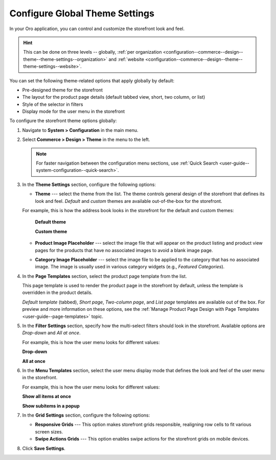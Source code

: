 .. _configuration--commerce--design--theme--theme-settings--globally:
.. _configuration--commerce--design--theme--page-templates:
.. _configuration--commerce--design--theme--filter-settings:
.. _configuration--commerce--design--theme--menu-templates:
.. _configuration--commerce--design--theme:

Configure Global Theme Settings
===============================

In your Oro application, you can control and customize the storefront look and feel.

.. hint:: This can be done on three levels -- globally, :ref:`per organization <configuration--commerce--design--theme--theme-settings--organization>` and :ref:`website <configuration--commerce--design--theme--theme-settings--website>`.

You can set the following theme-related options that apply globally by default:

* Pre-designed theme for the storefront
* The layout for the product page details (default tabbed view, short, two column, or list)
* Style of the selector in filters
* Display mode for the user menu in the storefront

To configure the storefront theme options globally:

1. Navigate to **System > Configuration** in the main menu.
2. Select **Commerce > Design > Theme** in the menu to the left.

   .. note:: For faster navigation between the configuration menu sections, use :ref:`Quick Search <user-guide--system-configuration--quick-search>`.

   .. image:: /user/img/system/config_commerce/design/design_theme_global.png
      :alt: Global theme configuration settings

3. In the **Theme Settings** section, configure the following options:

   * **Theme** --- select the theme from the list. The theme controls general design of the storefront that defines its look and feel. *Default* and *custom* themes are available out-of-the-box for the storefront.

   For example, this is how the address book looks in the storefront for the default and custom themes:

     **Default theme**

     .. image:: /user/img/system/config_commerce/design/MyProfileAddressBooks.png
        :alt: A sample of the Address Book menu in the storefront if the default theme is enabled

     **Custom theme**

     .. image:: /user/img/system/config_commerce/design/address_book_compact.png
        :alt: A sample of the Address Book menu in the storefront if the custom theme is enabled

   * **Product Image Placeholder** --- select the image file that will appear on the product listing and product view pages for the products that have no associated images to avoid a blank image page.

   .. image:: /user/img/system/config_commerce/design/product_image_placeholder.png
      :alt: A sample of the product image placeholder on the product listing page

   * **Category Image Placeholder** --- select the image file to be applied to the category that has no associated image. The image is usually used in various category widgets (e.g., *Featured Categories*).

   .. image:: /user/img/system/config_commerce/design/category_image_placeholder.png
      :alt: A sample of the product image placeholder for the on the product listing age

4. In the **Page Templates** section, select the product page template from the list.

   This page template is used to render the product page in the storefront by default, unless the template is overridden in the product details.

   *Default template* (tabbed), *Short page*, *Two-column page*, and *List page* templates are available out of the box. For preview and more information on these options, see the :ref:`Manage Product Page Design with Page Templates <user-guide--page-templates>` topic.

5. In the **Filter Settings** section, specify how the multi-select filters should look in the storefront. Available options are *Drop-down* and *All at once*.

   For example, this is how the user menu looks for different values:

   **Drop-down**

   .. image:: /user/img/system/config_commerce/design/filter_settings_dropdown.png
      :alt: Illustration of the multi-select filter dispayed in the drop-down in the storefront

   **All at once**

   .. image:: /user/img/system/config_commerce/design/filter_settings_allatonce.png
      :alt: Illustration of the multi-select filter displayed all at once in the storefront

6. In the **Menu Templates** section, select the user menu display mode that defines the look and feel of the user menu in the storefront.

   For example, this is how the user menu looks for different values:

   **Show all items at once**

   .. image:: /user/img/system/config_commerce/design/ShowAllItemsAtOnce.png
      :alt: The storefront user menu look when the Show all items at once option is enabled

   **Show subitems in a popup**

   .. image:: /user/img/system/config_commerce/design/ShowSubitemsInPopup.png
      :alt: The storefront user menu look when the Show subitems in a popup option is enabled

7. In the **Grid Settings** section, configure the following options:

   * **Responsive Grids** --- This option makes storefront grids responsible, realigning row cells to fit various screen sizes.

   * **Swipe Actions Grids** --- This option enables swipe actions for the storefront grids on mobile devices.

8. Click **Save Settings**.



